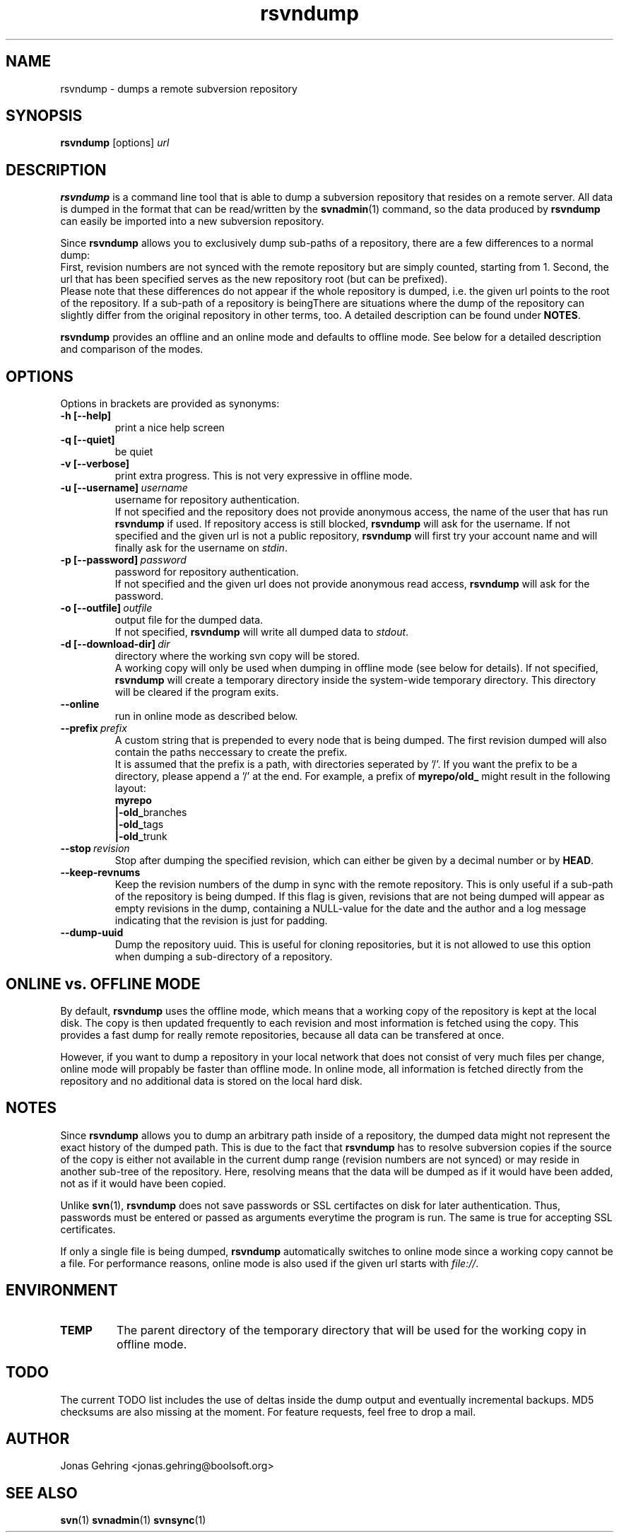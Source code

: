 .TH rsvndump "1" "November 21st, 2008" "rsvndump 0.4.3" "User Commands"
.SH NAME
rsvndump \- dumps a remote subversion repository

.SH SYNOPSIS
.ll +8
.B rsvndump
.RI [options] \ url

.SH DESCRIPTION
.B rsvndump
is a command line tool that is able to dump a subversion repository that
resides on a remote server. All data is dumped in the format that can be
read/written by the
.BR svnadmin (1)
command, so the data produced by
.B rsvndump
can easily be imported into a new subversion repository.

Since
.B rsvndump
allows you to exclusively dump sub-paths of a repository, there are a few
differences to a normal dump:
.br
First, revision numbers are not synced with the remote repository but are simply
counted, starting from 1. Second, the url that has been specified serves as the
new repository root (but can be prefixed).
.br
Please note that these differences do not appear if the whole repository is
dumped, i.e. the given url points to the root of the repository. If a sub-path
of a repository is beingThere are situations where the dump of the repository
can slightly differ from the original repository in other terms, too. A
detailed description can be found under
.BR NOTES .

.B rsvndump
provides an offline and an online mode and defaults to offline mode. See below
for a detailed description and comparison of the modes.

.SH OPTIONS
Options in brackets are provided as synonyms:
.TP
.B "-h [--help]"
print a nice help screen
.TP
.B "-q [--quiet]"
be quiet
.TP
.B "-v [--verbose]"
print extra progress. This is not very expressive in offline mode.
.TP 
.BI "-u [--username]"\ username
username for repository authentication.
.br
If not specified and the repository does not provide anonymous access, the name
of the user that has run
.B rsvndump
if used. If repository access is still blocked, 
.B rsvndump
will ask for the username. If not specified and the given url is not a public
repository,
.B rsvndump
will first try your account name and will finally ask for the username on 
.IR stdin .
.TP
.BI "-p [--password]"\ password
password for repository authentication.
.br
If not specified and the given url does not provide anonymous read access,
.B rsvndump
will ask for the password.
.TP
.BI "-o [--outfile]"\ outfile
output file for the dumped data.
.br
If not specified,
.B rsvndump
will write all dumped data to
.IR stdout .
.TP
.BI "-d [--download-dir]"\ dir
directory where the working svn copy will be stored. 
.br
A working copy will only be used when dumping in offline mode (see below for
details). If not specified,
.B rsvndump
will create a temporary directory inside the system-wide temporary directory.
This directory will be cleared if the program exits.
.TP
.B --online
run in online mode as described below.
.TP
.BI "--prefix"\ prefix
A custom string that is prepended to every node that is being dumped. The first
revision dumped will also contain the paths neccessary to create the prefix.
.br
It is assumed that the prefix is a path, with directories seperated by '/'. If
you want the prefix to be a directory, please append a '/' at the end. For
example, a prefix of
.B myrepo/old_ 
might result in the following layout:
.br
.B  myrepo
.br
.BR  |-old_ branches
.br
.BR  |-old_ tags
.br
.BR  |-old_ trunk
.TP
.BI "--stop"\ revision
Stop after dumping the specified revision, which can either be given by a
decimal number or by
.BR HEAD .
.TP
.B "--keep-revnums"
Keep the revision numbers of the dump in sync with the remote repository. This
is only useful if a sub-path of the repository is being dumped. If this flag is
given, revisions that are not being dumped will appear as empty revisions in the
dump, containing a NULL-value for the date and the author and a log message
indicating that the revision is just for padding.
.TP
.B "--dump-uuid"
Dump the repository uuid. This is useful for cloning repositories, but it is not
allowed to use this option when dumping a sub-directory of a repository.

.SH ONLINE vs. OFFLINE MODE
By default,
.B rsvndump
uses the offline mode, which means that a working
copy of the repository is kept at the local disk. The copy is then updated
frequently to each revision and most information is fetched
using the copy. This provides a fast dump for really remote repositories,
because all data can be transfered at once.
.PP
However, if you want to dump a repository in your local network that does
not consist of very much files per change, online mode will propably be faster than
offline mode. In online mode, all information is fetched directly from the
repository and no additional data is stored on the local hard disk.

.SH NOTES
Since
.B rsvndump
allows you to dump an arbitrary path inside of a repository, the dumped data
might not represent the exact history of the dumped path. This is due to the
fact that
.B rsvndump
has to resolve subversion copies if the source of the copy is either not
available in the current dump range (revision numbers are not synced) or may
reside in another sub-tree of the repository. Here, resolving means that the
data will be dumped as if it would have been added, not as if it would have been
copied.
.PP
Unlike
.BR svn (1),
.B rsvndump
does not save passwords or SSL certifactes on disk for later authentication.
Thus, passwords must be entered or passed as arguments everytime the program is
run. The same is true for accepting SSL certificates.
.PP
If only a single file is being dumped,
.B rsvndump
automatically switches to online mode since a working copy cannot be a file.
For performance reasons, online mode is also used if the given url starts
with
.IR file:// .

.SH ENVIRONMENT
.TP
.B TEMP
The parent directory of the temporary directory that will be used for the
working copy in offline mode.

.SH TODO
The current TODO list includes the use of deltas inside the dump output and
eventually incremental backups. MD5 checksums are also missing at the moment.
For feature requests, feel free to drop a mail. 

.SH AUTHOR
Jonas Gehring <jonas.gehring@boolsoft.org>

.SH SEE ALSO
.BR svn (1)
.BR svnadmin (1)
.BR svnsync (1)
